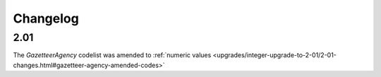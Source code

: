 Changelog
~~~~~~~~~

2.01
^^^^
| The *GazetteerAgency* codelist was amended to :ref:`numeric values <upgrades/integer-upgrade-to-2-01/2-01-changes.html#gazetteer-agency-amended-codes>`

